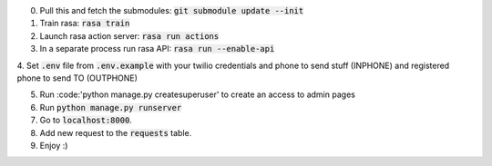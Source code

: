 0. Pull this and fetch the submodules: :code:`git submodule update --init`

1. Train rasa: :code:`rasa train`

2. Launch rasa action server: :code:`rasa run actions`

3. In a separate process run rasa API: :code:`rasa run --enable-api`

4. Set :code:`.env` file from :code:`.env.example` with your twilio credentials and phone to send stuff (INPHONE)
and registered phone to send TO (OUTPHONE)

5. Run :code:'python manage.py createsuperuser' to create an access to admin pages

6. Run :code:`python manage.py runserver`

7. Go to :code:`localhost:8000`.

8. Add new request to the :code:`requests` table.

9. Enjoy :)
